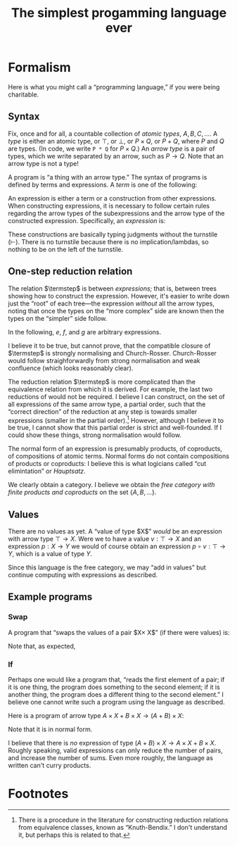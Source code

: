#+title: The simplest progamming language ever
#+startup: showall
#+options: toc:nil
#+latex_header: \usepackage{ebproof}
#+latex_header: \usepackage{booktabs}
#+latex_header: \newcommand{\eqln}{\asymp}
#+latex_header: \usepackage{ebproof}

#+latex_header: \newcommand{\id}{\text{\tt id}}
#+latex_header: \newcommand{\unit}{\text{\tt unit}}
#+latex_header: \newcommand{\fail}{\text{\tt fail}}
#+latex_header: \newcommand{\fst}{\text{\tt fst}}
#+latex_header: \newcommand{\snd}{\text{\tt snd}}
#+latex_header: \newcommand{\inl}{\text{\tt inl}}
#+latex_header: \newcommand{\inr}{\text{\tt inr}}
#+latex_header: \DeclareMathOperator{\src}{source}
#+latex_header: \DeclareMathOperator{\trg}{target}
#+latex_header: \DeclareMathOperator{\typ}{type}
#+latex_header: \newcommand{\termstep}{\rightsquigarrow}
#+latex_header: \newcommand{\step}{\rightarrowtail}
#+latex_header: \newcommand{\steps}{\twoheadrightarrow}
#+latex_header: \newcommand{\height}[1]{\left\lceil#1\right\rceil}

* Formalism

Here is what you might call a “programming language,” if you were being
charitable.

** Syntax

Fix, once and for all, a countable collection of /atomic types/, $A, B, C,
\dotsc$. A /type/ is either an atomic type, or $\top$, or $\bot$, or $P\times
Q$, or $P+Q$, where $P$ and $Q$ are types. (In code, we write ~P * Q~ for
$P\times Q$.) An /arrow type/ is a pair of types, which we write separated by an
arrow, such as $P\to Q$. Note that an arrow type is not a type! 

A program is “a thing with an arrow type.” The syntax of programs is defined
by terms and expressions. A /term/ is one of the following:
\begin{equation*}
\begin{split}
  t \equiv &\hphantom{\mid} \id : P \to P \\
  &\mid \fst : P \times Q \to P \\
  &\mid \snd : P \times Q \to Q \\
  &\mid\inl : P \to P + Q \\
  &\mid\inr : Q \to P + Q \\
  &\mid\unit : P \to \top \\
  &\mid\fail : \bot \to P.
\end{split}
\end{equation*}
An expression is either a term or a construction from other expressions. When
constructing expressions, it is necessary to follow certain rules regarding the
arrow types of the subexpressions and the arrow type of the constructed
expression. Specifically, an /expression/ is:

\begin{equation*}
\begin{split}
  e \equiv &\;t \\
  &\mid
  {\begin{prooftree}
    \hypo{e_2 : Q \to R}
    \hypo{e_1 : P \to Q}
    \infer2{e_2 \circ e_1 : P \to R}
  \end{prooftree}}\qquad\text{(composition)} \\
  &\mid
  {\begin{prooftree}
    \hypo{e_1 : P \to Q}
    \hypo{e_2 : P \to R}
    \infer2{\langle e_1, e_2\rangle : P \to Q \times R}
  \end{prooftree}}\qquad\text{(product)} \\
  &\mid            
  {\begin{prooftree}
    \hypo{e_1 : Q \to P}
    \hypo{e_2 : R \to P}
    \infer2{\left\{ e_1; e_2 \right\} : Q + R \to P}
  \end{prooftree}}\qquad\text{(coproduct)}.
\end{split}
\end{equation*}

These constructions are basically typing judgments without the turnstile
($\vdash$). There is no turnstile because there is no implication/lambdas, so
nothing to be on the left of the turnstile.

** One-step reduction relation

The relation $\termstep$ is between /expressions;/ that is, between trees
showing how to construct the expression. However, it's easier to write down just
the “root” of each tree—the expression /without/ all the arrow types, noting
that once the types on the “more complex” side are known then the types on the
“simpler” side follow.

In the following, $e$, $f$, and $g$ are arbitrary expressions. 

\begin{equation}\tag{$\termstep$id}\
  \begin{split}
    e \circ \id &\termstep e \\ 
    \id \circ e &\termstep e
  \end{split}
\end{equation}

\begin{equation}\tag{$\termstep$assoc}\label{redn:assoc}
e \circ (f \circ g) \termstep (e \circ f) \circ g
\end{equation}

\begin{equation}\tag{$\termstep$pair}\label{redn:pair}
\begin{split}
  \fst \circ \left\langle e, f\right\rangle &\termstep e \\
  \snd \circ \left\langle e, f\right\rangle &\termstep f \\
  \left\langle\fst \circ e, \snd \circ e \right\rangle &\termstep e \\
  \left\langle\fst, \snd\right\rangle &\termstep \id     
\end{split}
\end{equation}

\begin{equation}\tag{$\termstep$and}\label{redn:and}
    \left\langle e, f \right\rangle \circ g \termstep \left\langle e\circ g, f\circ g \right\rangle 
\end{equation}

\begin{equation}\tag{$\termstep$sum}
\begin{split}
  \left\{ e; f\right\} \circ \inl &\termstep e \\
  \left\{ e; f\right\} \circ \inr &\termstep f \\
  \left\{e \circ \inl; e \circ \inr \right\} &\termstep e \\
  \left\{\inl; \inr\right\} &\termstep \id     
\end{split}
\end{equation}

\begin{equation}\tag{$\termstep$case}\label{redn:case}
    e\circ \left\{f; g \right\} \termstep \left\{ e\circ f; e\circ g \right\} 
\end{equation}

\begin{equation}\tag{$\termstep$distr}\label{redn:distr}
  \left\langle e, f\right\rangle \circ \left\{g; h \right\} \termstep
  \left\{ \left\langle e, f \right\rangle \circ g; \left\langle e, f\right\rangle \circ h \right\} 
\end{equation}         

\begin{equation}\tag{$\termstep$unit}
\begin{split}
  \unit \circ e &\termstep \unit \\
  \left\langle \fst, \unit \right\rangle &\termstep \id \\
  \left\langle \unit, \snd \right\rangle &\termstep \id.
\end{split}
\end{equation}

\begin{equation}\tag{$\termstep$fail}
\begin{split}
  e \circ \fail &\termstep \fail \\
  \left\{ \inl; \fail \right\} &\termstep \id \\
  \left\{ \fail; \inr \right\} &\termstep \id
\end{split}
\end{equation}

I believe it to be true, but cannot prove, that the compatible closure of
$\termstep$ is strongly normalising and Church-Rosser. Church-Rosser would
follow straighforwardly from strong normalisation and weak confluence (which
looks reasonably clear).

The reduction relation $\termstep$ is more complicated than the equivalence
relation from which it is derived. For example, the last two reductions of
\ref{redn:pair} would not be required. I believe I can construct, on the set of
all expressions of the same arrow type, a partial order, such that the “correct
direction” of the reduction at any step is towards smaller expressions (smaller
in the partial order).[fn:2] However, although I believe it to be true, I cannot show
that this partial order is strict and well-founded. If I could show these
things, strong normalisation would follow.

The normal form of an expression is presumably products, of coproducts, of
compositions of atomic terms. Normal forms do not contain compositions of products
or coproducts: I believe this is what logicians called “cut elimintation” or
/Hauptsatz/. 

We clearly obtain a category. I believe we obtain the /free category with finite
products and coproducts/ on the set $\{A, B, \dotsc\}$.

** Values

There are no values as yet. A “value of type $X$” /would/ be an expression with
arrow type $\top\to X$. Were we to have a value $v : \top\to X$ and an
expression $p : X\to Y$ we would of course obtain an expression $p\circ v :
\top\to Y$, which is a value of type $Y$.

Since this language is the free category, we may “add in values” but continue
computing with expressions as described.

** Example programs

*** Swap

A program that “swaps the values of a pair $X\times X$” (if there were values) is:
\begin{equation*}
\text{\tt swap} = \left\langle \snd, \fst \right\rangle : X\times X \to X\times X.
\end{equation*}

Note that, as expected,
\begin{equation*}
\begin{split}
  \text{\tt swap} \circ \text{\tt swap}
  &= \left\langle \snd, \fst \right\rangle \circ \left\langle \snd, \fst \right\rangle \\
  &\termstep \left\langle \snd \circ \left\langle \snd, \fst \right\rangle,
  \fst \circ \left\langle \snd, \fst \right\rangle \right\rangle \\
  &\termstep \left\langle \fst, \snd \right\rangle \\
  &\termstep \id.
  \end{split}
\end{equation*}

*** If

Perhaps one would like a program that, “reads the first element of a pair; if it
is one thing, the program does something to the second element; if it is another
thing, the program does a different thing to the second element.” I believe one
cannot write such a program using the language as described.

Here is a program of arrow type $A\times X + B\times X\to (A+B)\times X$:
\begin{equation*}
\footnotesize
\begin{prooftree}
 \hypo{\inl \circ \fst : A \times X \to A + B}
 \hypo{\inr \circ \fst : B \times X \to A + B}
 \infer2{\left\{ \inl \circ \fst, \inr \circ \fst \right\} : A \times X + B \times X \to A + B}
 \hypo{\snd : A \times X \to X}
 \hypo{\snd : B \times X \to X}
 \infer2{\left\{ \snd, \snd \right\} : A \times X + B \times X \to X}
 \infer2{\bigl\langle \left\{ \inl \circ \fst, \inr \circ \fst \right\},
   \left\{ \snd, \snd \right\} \bigr\rangle : A \times X + B \times X \to (A + B) \times X}
\end{prooftree}
\end{equation*}
Note that it is in normal form. 

I believe that there is /no/ expression of type $(A+B)\times X \to A\times X +
B\times X$. Roughly speaking, valid expressions can only reduce the number of
pairs, and increase the number of sums. Even more roughly, the language as
written can't curry products.





* COMMENT Discussion

It almost looks like we have a category. The definition would go something like this: let the objects
be types, and let the morphisms be expressions. A morphism $e:P\to Q$ is just an expression whose
arrow type is $P\to Q$. To compose morphisms, use the rule of composition.

However, we do not, thereby, obtain a category. One must check the category
axioms and these in general do not hold. For example, the only reasonable
candidate for an identity morphism is $\id$ but the expression $\id:A\to A$
is patently not the same expression as $(\id:A\to A)\circ(\id:A\to A)$.

A separate problem is that composition (of expressions) is not
associative. Consider the following expression (written in tree notation):
\begin{equation*}\footnotesize
  \begin{prooftree}
    \hypo{\snd : A \times B \to B}
    \hypo{\fst : (A \times B) \times C \to A \times B}
    \hypo{\fst : ((A \times B) \times C) \times D \to (A \times B) \times C}
    \infer2{\fst\circ\fst : ((A \times B) \times C) \times D \to A \times B}
    \infer2{\snd \circ (\fst\circ\fst) : ((A \times B) \times C) \times D \to B}
    \end{prooftree}.   
\end{equation*}
And here is another way of constructing the same expression:
\begin{equation*}\footnotesize
  \begin{prooftree}
    \hypo{\snd : A \times B \to B}
    \hypo{\fst : (A \times B) \times C \to A \times B}
    \infer2{\snd\circ\fst : (A \times B) \times C \to B}
    \hypo{\fst : ((A \times B) \times C) \times D \to (A \times B) \times C}
    \infer2{(\snd\circ\fst)\circ\fst : ((A \times B) \times C) \times D \to B}
    \end{prooftree}.   
\end{equation*}

On the face of it, these two are not the same construction, hence not the same
expression. 


* COMMENT Reduction relations

** One-step reduction

The big plan to fix these problems is as follows. First, we define a partial
order, $\steps$, on expressions. Roughly speaking, $e\steps f$ if $e$ and $f$
are “the same expression” and $f$ is “simpler than” $e$. It will turn out that
for every expression $e$, there is a unique, simplest expression $p$; /i.e./, an
expression such that $e\steps p$ and if $p'$ is such that $p\steps p'$ then
$p'=p$. Such a simplest expression will be called a /program/. Programs will
have all the right properties.

That's the big plan. To get there, there are three steps. We begin by defining a
relation $\termstep$ that says when one expression is “slightly simpler” than
another. Then we increase the options for $\termstep$ by allowing it to act on
any subexpression of an expression; that produces a new relation,
$\step$. Finally we take the transitive closure of $\step$ to obtain the desired
relation $\steps$.


I was going to add other equations that state, roughly, that $\top$ is the empty
product. But the typing doesn't work out. For example, one might imagine adding
$\fst\circ\unit \termstep \unit$. However, $\fst\circ\unit$ is not an expression,
because the source of the arrow type of $\fst$ must be of the form $X\times Y$,
whereas the target of $\unit$ is $\top$. Or one might think of adding
$\left\langle \unit, e \right\rangle \termstep e$. However, if $e$, the right-hand
side, has type $P\to Q$ then the left-hand side has type $(\top\times P)\to Q$.

The relations \ref{redn:abs} seem odd. Why aren't they the other way round?
Surely $\left\langle e, f\right\rangle\circ g$ is simpler than $\left\langle
e\circ g, f\circ g\right\rangle$? However, I'm pretty sure this is correct,
otherwise it would not be possible to reduce $\left\langle
\snd,\fst\right\rangle \circ\left\langle \snd,\fst\right\rangle$. With the
reductions as written, we get:
\begin{equation*}
\begin{split}
  \left\langle\snd,\fst\right\rangle \circ \left\langle \snd,\fst\right\rangle
  &\termstep
  \bigl\langle\snd \circ \left\langle\snd, \fst\right\rangle\bigr\rangle,
  \fst \circ \left\langle\snd, \fst\right\rangle \\
  &\termstep
  \left\langle\fst, \snd\right\rangle \\
  &\termstep
  \id.
\end{split}
\end{equation*}

** Example programs

*** $\top$ as unit for products

We have $\fst : A\times\top \to A$. Can we write a program $\text{\tt times1} : A \to A\times \top$? 
\begin{equation*}
\text{\tt times1} = 
  \begin{prooftree}
    \hypo{\id : A \to A}
    \hypo{\unit : A \to \top}
    \infer2{\left\langle \id, \unit\right\rangle : A \to A \times \top}
  \end{prooftree}
\end{equation*} 

Furthermore, 
\begin{equation*}
\begin{split}
  \fst \circ \text{\tt times1} &= \fst \circ \left\langle \id, \unit\right\rangle \\
  &\termstep \id,
\end{split}
\end{equation*} 
and
\begin{equation*}
\begin{split}
  \text{\tt times1} \circ \fst &= \left\langle \id, \unit\right\rangle \circ \fst \\
  &\termstep \left\langle \id \circ \fst, \unit \circ \fst \right\rangle \\
  &\termstep \left\langle \fst, \unit \right\rangle \qquad\text{(where now $\unit : A\times\top\to\top$)}\\
  &= \left\langle \fst, \snd \right\rangle \\
  &\termstep \id.
\end{split}
\end{equation*} 


*** Swap-if

Take an ~(A + B) * (C * C)~. If the first element is an ~A~, return ~id~ on ~C*C~,
otherwise return ~swap~ on ~C*C~. Type signature:
\begin{equation*}
(A + B)\times(C\times D) \to (C\times C).
\end{equation*} 

This appears to be impossible to write. Consider trying to find an expression
with an arrow type:
\begin{equation*}
(A + B)\times C \to A\times C + B\times C.
\end{equation*} 
The final expression is going to have to look something like:
\begin{equation*}
  \begin{prooftree}
    \hypo{e : \text{??} \to A \times C}
    \infer1{\inl \circ e : A \times C \to A \times C + B \times C}
    \hypo{f : \text{??} \to B \times C}
    \infer1{\inr \circ f : B \times C \to A \times C + B \times C}
    \infer2{\left\{e; f\right\} : A \times C + B \times C}
\end{prooftree}
\end{equation*} 

Whereas the start of the expression must decompose the pair:
\begin{equation*}
  \begin{prooftree}
    \hypo{\fst : (A + B) \times C \to A + B}
    \infer1{\vdots : A + B \to \text{??}}
  \end{prooftree}
\quad\text{and}\quad
 \begin{prooftree}
    \hypo{\snd : (A + B) \times C \to C}
    \infer1{\vdots : C \to \text{??}}
  \end{prooftree}
\end{equation*} 
and I just don't see how to connect these two up. The problem here is that I can't make a program
“multiply by $C$.” That is, I can't curry $\left\langle \_, \snd \right\rangle$.

Can I curry “add $C$”? 


** Notions of size

In the end, we need to show that the reduction relation $\steps$ satisfies two
properties:

1. Any sequence $e\steps f\steps\dotsb$ terminates in a finite number of
   steps (this property is called /strong normalisation/); and

2. If $e\steps f$ and $e\steps g$ then there is some $h$ such that $f\steps h$
   and $g\steps h$ (this property is called /confluence/).

We start with normalisation. The usual approach is to assign to each expression
some notion of size and to show that each application of $\termstep$ strictly
reduces this size; and that this size has a lower bound. 

Consider the following assignment of a positive integer to each expression. The
/height/ of an atomic term ($\fst$, $\snd$, $\unit$, or $\id$) is 1. The height
of an expression $(e\circ f)$ is the sum of the heights of $e$ and $f$. The
height of a pair $\left\langle e, f \right\rangle$ is the maximum of the
heights of $e$ and $f$, plus one. Intuitively, the height of an expression is
the number of arrows in the composition, except that you go the “long way round”
for pairs, rather than “both ways round.”

It's almost the case that height of an expression is strictly reduced by each
application of $\termstep$. The exceptions are \ref{redn:assoc} and
\ref{redn:abs}. Of these, \ref{redn:assoc} clearly doesn't increase the height,
it just shifts it from the “right branch” to the “left branch”. And
\ref{redn:abs} doesn't increase the height, either: it moves things “inside the
pair.”

*** Handwave

I can't make these arguments precise yet. But it's pretty clear that reductions
are “strict” (in the sense that you can never go round in a circle) and
eventually terminate. Will revisit.

** Compatible closure 

The reduction $\termstep$ acts only at “top level.” But clearly we want to
reduce any expression, even one that is a sub-part of another expression. A
/context/ is an expression “with a hole”, where another expression might go. We
can apply $\termstep$ to expressions “in context”. Thus, in reducing $e\circ f$,
we might proceed by applying $\termstep$ to $e$ (if we can). We write $e\step f$
if there is some context $C$, some subexpression $s$ of $e$ such that $e =
C[s]$, if $s\termstep t$ and $f = C[t]$. 

** Transitive closure of $\step$

Having reduced $e\step f$, we might, of course, proceed to look for, and apply,
some other reduction, and then another, and continue in this manner until either
we get stuck or we get bored. To capture this notion, we write $e\steps f$ if
there is /any/ finite sequence $e\step e'\step e''\step\dotsb f$. (Note that by
“any” we mean to include the empty sequence, so that, in particular $e\steps e$
for any $e$.)

** Confluence

It's also reasonably clear that if $e$ reduces (by $\termstep$) to $s$ one way
and $t$ another, then you can just reduce the subexpression you reduced to get
to $t$ to $s$ and the subexpression you reduced to get $s$ to $t$, and the
result will be something smaller than either $s$ or $t$. Since the reduction is
also strongly normalising, the same argument goes through for $\steps$, by doing
the one-step confluence repeatedly. 


* Footnotes

[fn:2] There is a procedure in the literature for constructing reduction
relations from equivalence classes, known as “Knuth-Bendix.” I don't understand
it, but perhaps this is related to that.

[fn:1] In the jargon, it is said that $\unit$ is instantiated “at” some other type.

 

* COMMENT OLD

The meaning of identity: 
\begin{equation*}
\begin{prooftree}[center=false]
  \hypo{\id : Q \to Q}
  \hypo{e : P \to Q}
  \infer2{\id \circ e : P \to Q}
\end{prooftree}
\;\eqln\;
\begin{prooftree}[center=false]
  \hypo{e : P \to Q}
  \hypo{\id : P \to P}
  \infer2{e \circ \id : P \to Q}
\end{prooftree}
\;\eqln\;
e : P \to Q.
\end{equation*}
Associativity:
\begin{equation*}
\begin{prooftree}[center=false]
  \hypo{e : R \to S}
  \hypo{f : Q \to R}
  \infer2{e \circ f : Q \to S}
  \hypo{g : P \to Q}
  \infer2{(e \circ f) \circ g : P \to S}
\end{prooftree}
  \;\eqln\;
\begin{prooftree}[center=false]
  \hypo{e : R \to S}
  \hypo{f : Q \to R}
  \hypo{g : P \to Q}
  \infer2{f \circ g : P \to R}
  \infer2{e \circ (f \circ g) : P \to S}.
\end{prooftree}
\end{equation*}
The meaning of pairing:
\begin{equation*}
  \begin{prooftree}[center=false]
    \hypo{\fst : X \times Y \to X}
    \hypo{e : P \to X}
    \hypo{f : P \to Y}
    \infer2{\left\langle e, f \right\rangle : P \to X \times Y}
    \infer2{\fst \circ \left\langle e, f\right\rangle : P \to X}
  \end{prooftree}
  \;\eqln\;
  e : P \to X
\end{equation*}
and
\begin{equation*}
  \begin{prooftree}[center=false]
    \hypo{\snd : X \times Y \to Y}
    \hypo{e : P \to X}
    \hypo{f : P \to Y}
    \infer2{\left\langle e, f \right\rangle : P \to X \times Y}
    \infer2{\snd \circ \left\langle e, f\right\rangle : P \to Y}
  \end{prooftree}
  \;\eqln\;
  f : P \to Y.
\end{equation*}
Uniqueness of mediating arrow in pairing (CHECK!):
\begin{equation*}
\begin{gathered}
  {\begin{prooftree}
      \hypo{\fst : X \times Y \to X}
      \hypo{e : P \to X \times Y}
      \infer2{\fst \circ e : P \to X}
      \hypo{\snd : X \times Y \to Y}
      \hypo{e : P \to X \times Y}
      \infer2{\snd \circ e : P \to Y}
      \infer2{\left\langle \fst \circ e, \snd \circ e \right\rangle : P \to X \times Y}
  \end{prooftree}} \\ 
\eqln 
  e : P \to X \times Y. 
\end{gathered}
\end{equation*}
Interaction of composition and pairing:
\begin{equation*}
  \begin{gathered}
    {\begin{prooftree}
        \hypo{e : Q \to X}
        \hypo{g : P \to Q}
        \infer2{e \circ g : P \to X}
        \hypo{f : Q \to Y}
        \hypo{g : P \to Q}
        \infer2{f \circ g : P \to Y}
        \infer2{\left\langle e\circ g, f\circ g \right\rangle : P \to X \times Y}
    \end{prooftree}} \\
 \eqln            
       {\begin{prooftree}
       \hypo{e : Q \to X}
       \hypo{f : Q \to Y}
       \infer2{\left\langle e, f \right\rangle : Q \to X \times Y}
       \hypo{g : P \to Q}
       \infer2{\left\langle e, f \right\rangle \circ g : P \to X \times Y}   
       \end{prooftree}}
  \end{gathered}
\end{equation*}

Uniqueness of $\unit$:
\begin{equation*}
  \begin{prooftree}[center=false]
    \hypo{\unit : Q \to \top}
    \hypo{e : P \to Q}
    \infer2{\unit \circ e : P \to \top} 
  \end{prooftree}
\eqln \unit : P \to \top
\end{equation*}

